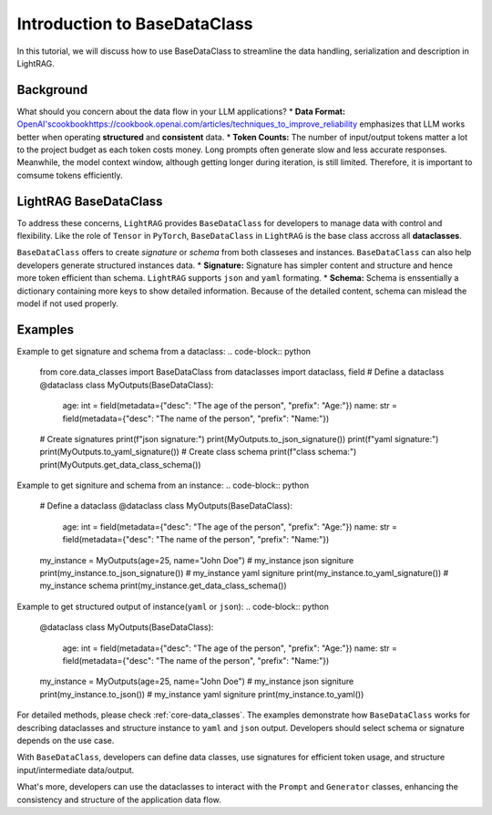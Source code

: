 Introduction to BaseDataClass
=======================================

In this tutorial, we will discuss how to use BaseDataClass to streamline the data handling, serialization and description in LightRAG.

Background
-------------
What should you concern about the data flow in your LLM applications?
* **Data Format:** `<OpenAI's cookbook https://cookbook.openai.com/articles/techniques_to_improve_reliability>`_ emphasizes that LLM works better when operating **structured** and **consistent** data. 
* **Token Counts:** The number of input/output tokens matter a lot to the project budget as each token costs money. Long prompts often generate slow and less accurate responses. Meanwhile, the model context window, although getting longer during iteration, is still limited. Therefore, it is important to comsume tokens efficiently.
 

LightRAG BaseDataClass
-------------------------
To address these concerns, ``LightRAG`` provides ``BaseDataClass`` for developers to manage data with control and flexibility.
Like the role of ``Tensor`` in ``PyTorch``, ``BaseDataClass`` in ``LightRAG`` is the base class accross all **dataclasses**. 

``BaseDataClass`` offers to create `signature` or `schema` from both classeses and instances. ``BaseDataClass`` can also help developers generate structured instances data.
* **Signature:** Signature has simpler content and structure and hence more token efficient than schema. ``LightRAG`` supports ``json`` and ``yaml`` formating. 
* **Schema:** Schema is enssentially a dictionary containing more keys to show detailed information. Because of the detailed content, schema can mislead the model if not used properly.

Examples
------------
Example to get signature and schema from a dataclass:
.. code-block:: python

    from core.data_classes import BaseDataClass
    from dataclasses import dataclass, field
    # Define a dataclass
    @dataclass
    class MyOutputs(BaseDataClass):
        age: int = field(metadata={"desc": "The age of the person", "prefix": "Age:"})
        name: str = field(metadata={"desc": "The name of the person", "prefix": "Name:"})
    # Create signatures
    print(f"json signature:")
    print(MyOutputs.to_json_signature())
    print(f"yaml signature:")
    print(MyOutputs.to_yaml_signature())
    # Create class schema
    print(f"class schema:")
    print(MyOutputs.get_data_class_schema())

.. grid:: 2
    :gutter: 1

    .. grid-item-card::  Signature Output

        .. code-block:: python

            # json signature:
            {
                "age": "The age of the person (int) (required)",
                "name": "The name of the person (str) (required)"
            }
            # yaml signature:
            age: The age of the person (int) (required)
            name: The name of the person (str) (required)
            

    .. grid-item-card::  Schema Output

        .. code-block:: python
            
            {
                'age': {'type': 'int', 'description': '', 'required': True}, 
                'name': {'type': 'str', 'description': '', 'required': True}
            }

Example to get signiture and schema from an instance:
.. code-block:: python

    # Define a dataclass
    @dataclass
    class MyOutputs(BaseDataClass):
        age: int = field(metadata={"desc": "The age of the person", "prefix": "Age:"})
        name: str = field(metadata={"desc": "The name of the person", "prefix": "Name:"})
            
    my_instance = MyOutputs(age=25, name="John Doe")
    # my_instance json signiture
    print(my_instance.to_json_signature())
    # my_instance yaml signiture
    print(my_instance.to_yaml_signature())
    # my_instance schema
    print(my_instance.get_data_class_schema())

.. grid:: 2
    :gutter: 1

    .. grid-item-card::  Signature Output

        .. code-block:: python

            # json signature:
            {
                "age": "The age of the person (int) (required)",
                "name": "The name of the person (str) (required)"
            }
            # yaml signature:
            age: The age of the person (int) (required)
            name: The name of the person (str) (required)

    .. grid-item-card::  Schema Output

        .. code-block:: python
            
            {
                'age': {'type': 'int', 'description': '', 'required': True}, 
                'name': {'type': 'str', 'description': '', 'required': True}
            }


Example to get structured output of instance(``yaml`` or ``json``):
.. code-block:: python

    @dataclass
    class MyOutputs(BaseDataClass):
        age: int = field(metadata={"desc": "The age of the person", "prefix": "Age:"})
        name: str = field(metadata={"desc": "The name of the person", "prefix": "Name:"})
        
    my_instance = MyOutputs(age=25, name="John Doe")
    # my_instance json signiture
    print(my_instance.to_json())
    # my_instance yaml signiture
    print(my_instance.to_yaml())

.. grid:: 2
    :gutter: 1

    .. grid-item-card::  json Output

        .. code-block:: python

            {
                "age": 25,
                "name": "John Doe"
            }
            

    .. grid-item-card::  yaml Output

        .. code-block:: python
            
            age: 25
            name: John Doe

For detailed methods, please check :ref:`core-data_classes`.
The examples demonstrate how ``BaseDataClass`` works for describing dataclasses and structure instance to ``yaml`` and ``json`` output. 
Developers should select schema or signature depends on the use case.

With ``BaseDataClass``, developers can define data classes, use signatures for efficient token usage, and structure input/intermediate data/output.

What's more, developers can use the dataclasses to interact with the ``Prompt`` and ``Generator`` classes, enhancing the consistency and structure of the application data flow.





